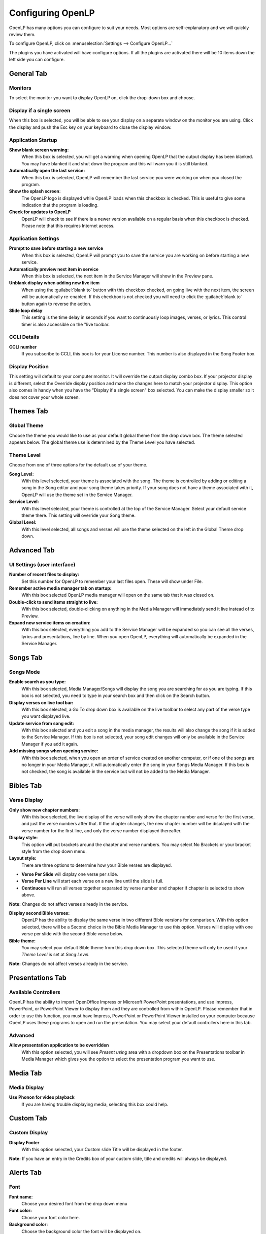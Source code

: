 .. _configure:

==================
Configuring OpenLP
==================

OpenLP has many options you can configure to suit your needs. Most options are
self-explanatory and we will quickly review them.

To configure OpenLP, click on :menuselection:`Settings --> Configure OpenLP...`

The plugins you have activated will have configure options. If all the plugins
are activated there will be 10 items down the left side you can configure.

General Tab
===========

.. image:: pics/configuregeneral.png

Monitors
^^^^^^^^
To select the monitor you want to display OpenLP on, click the drop-down box 
and choose. 

Display if a single screen
^^^^^^^^^^^^^^^^^^^^^^^^^^ 

When this box is selected, you will be able to see your display on a separate 
window on the monitor you are using. Click the display and push the Esc key
on your keyboard to close the display window.
	
Application Startup
^^^^^^^^^^^^^^^^^^^

**Show blank screen warning:**
  When this box is selected, you will get a warning when opening OpenLP that the 
  output display has been blanked. You may have blanked it and shut down the 
  program and this will warn you it is still blanked.

**Automatically open the last service:**
  When this box is selected, OpenLP will remember the last service you were 
  working on when you closed the program.

**Show the splash screen:**
  The OpenLP logo is displayed while OpenLP loads when this checkbox is checked.
  This is useful to give some indication that the program is loading.

**Check for updates to OpenLP**
  OpenLP will check to see if there is a newer version available on a regular 
  basis when this checkbox is checked. Please note that this requires Internet 
  access.

Application Settings
^^^^^^^^^^^^^^^^^^^^

**Prompt to save before starting a new service**
  When this box is selected, OpenLP will prompt you to save the service you are
  working on before starting a new service.

**Automatically preview next item in service**
  When this box is selected, the next item in the Service Manager will show in the
  Preview pane.

**Unblank display when adding new live item**
  When using the :guilabel:`blank to` button with this checkbox checked, on going 
  live with the next item, the screen will be automatically re-enabled. If this 
  checkbox is not checked you will need to click the :guilabel:`blank to` button 
  again to reverse the action.

**Slide loop delay**
  This setting is the time delay in seconds if you want to continuously loop
  images, verses, or lyrics. This control timer is also accessible on the "live 
  toolbar.

CCLI Details
^^^^^^^^^^^^

**CCLI number**
  If you subscribe to CCLI, this box is for your License number. This number is
  also displayed in the Song Footer box.

Display Position
^^^^^^^^^^^^^^^^
This setting will default to your computer monitor. It will override the output 
display combo box.  If your projector display is different, select the Override 
display position and make the changes here to match your projector display. This 
option also comes in handy when you have the "Display if a single screen" box 
selected. You can make the display smaller so it does not cover your whole 
screen.

Themes Tab
==========

.. image:: pics/configurethemes.png

Global Theme
^^^^^^^^^^^^
 
Choose the theme you would like to use as your default global theme from the
drop down box. The theme selected appears below. The global theme use is
determined by the Theme Level you have selected.
	
Theme Level
^^^^^^^^^^^

Choose from one of three options for the default use of your theme.

**Song Level:**
  With this level selected, your theme is associated with the song. The theme is
  controlled by adding or editing a song in the Song editor and  your song theme
  takes priority. If your song does not have a theme associated with it, OpenLP
  will use the theme set in the Service Manager.

**Service Level:**
  With this level selected, your theme is controlled at the top of the Service
  Manager. Select your default service theme there. This setting will override
  your Song theme. 

**Global Level:**
  With this level selected, all songs and verses will use the theme selected on
  the left in the Global Theme drop down.

Advanced Tab
============

.. image:: pics/configureadvanced.png


UI Settings (user interface)
^^^^^^^^^^^^^^^^^^^^^^^^^^^^

**Number of recent files to display:**
  Set this number for OpenLP to remember your last files open. These will show 
  under File.

**Remember active media manager tab on startup:**
  With this box selected OpenLP media manager will open on the same tab that it
  was closed on.

**Double-click to send items straight to live:**
  With this box selected, double-clicking on anything in the Media Manager will
  immediately send it live instead of to Preview.

**Expand new service items on creation:**
  With this box selected, everything you add to the Service Manager will be
  expanded so you can see all the verses, lyrics and presentations, line by line.
  When you open OpenLP, everything will automatically be expanded in the Service
  Manager.

Songs Tab
=========

.. image:: pics/configuresongs.png

Songs Mode
^^^^^^^^^^

**Enable search as you type:**
  With this box selected, Media Manager/Songs will display the song you are
  searching for as you are typing. If this box is not selected, you need to type
  in your search box and then click on the Search button.

**Display verses on live tool bar:**
  With this box selected, a Go To drop down box is available on the live toolbar 
  to select any part of the verse type you want displayed live. 

**Update service from song edit:**
  With this box selected and you edit a song in the media manager, the results
  will also change the song if it is added to the Service Manager. If this box
  is not selected, your song edit changes will only be available in the Service
  Manager if you add it again.

**Add missing songs when opening service:**
  With this box selected, when you open an order of service created on another
  computer, or if one of the songs are no longer in your Media Manager, it will
  automatically enter the song in your Songs Media Manager. If this box is not 
  checked, the song is available in the service but will not be added to the 
  Media Manager.

Bibles Tab
==========

.. image:: pics/configurebibles.png

Verse Display
^^^^^^^^^^^^^

**Only show new chapter numbers:**
  With this box selected, the live display of the verse will only show the
  chapter number and verse for the first verse, and just the verse numbers after
  that. If the chapter changes, the new chapter number will be displayed with the
  verse number for the first line, and only the verse number displayed thereafter.

**Display style:**
  This option will put brackets around the chapter and verse numbers. You may
  select No Brackets or your bracket style from the drop down menu.

**Layout style:**
  There are three options to determine how your Bible verses are displayed. 

* **Verse Per Slide** will display one verse per slide.
* **Verse Per Line** will start each verse on a new line until the slide is full.
* **Continuous** will run all verses together separated by verse number and chapter if chapter is selected to show above.

**Note:** Changes do not affect verses already in the service.

**Display second Bible verses:**
  OpenLP has the ability to display the same verse in two different Bible
  versions for comparison. With this option selected, there will be a Second
  choice in the Bible Media Manager to use this option. Verses will display with 
  one verse per slide with the second Bible verse below.   

**Bible theme:**
  You may select your default Bible theme from this drop down box. This selected
  theme will only be used if your `Theme Level` is set at `Song Level`.

**Note:** Changes do not affect verses already in the service.


Presentations Tab
=================

.. image:: pics/configurepresentations.png

Available Controllers
^^^^^^^^^^^^^^^^^^^^^

OpenLP has the ability to import OpenOffice Impress or Microsoft PowerPoint
presentations, and use Impress, PowerPoint, or PowerPoint Viewer to display
them and they are controlled from within OpenLP. Please remember that in order
to use this function, you must have Impress, PowerPoint or PowerPoint Viewer
installed on your computer because OpenLP uses these programs to open and run
the presentation. You may select your default controllers here in this tab. 

Advanced
^^^^^^^^

**Allow presentation application to be overridden**
  With this option selected, you will see `Present using` area with a dropdown 
  box on the Presentations toolbar  in Media Manager which gives you the option 
  to select the presentation program you want to use.

Media Tab
=========

.. image:: pics/configuremedia.png

Media Display
^^^^^^^^^^^^^

**Use Phonon for video playback**
  If you are having trouble displaying media, selecting this box could help.

Custom Tab
==========

.. image:: pics/configurecustom.png

Custom Display
^^^^^^^^^^^^^^

**Display Footer**
  With this option selected, your Custom slide Title will be displayed in the
  footer. 

**Note:** If you have an entry in the Credits box of your custom slide, title and
credits will always be displayed.

Alerts Tab
==========

.. image:: pics/configurealerts.png

Font
^^^^

**Font name:**
  Choose your desired font from the drop down menu

**Font color:**
  Choose your font color here.

**Background color:**
  Choose the background color the font will be displayed on.

**Font size:**
  This will adjust the size of the font.

**Alert timeout:**
  This setting will determine how long your Alert will be displayed on the screen,
  in seconds.

**Location:**
  Choose the location where you want the alert displayed on the
  screen, Top, Middle or Bottom.

**Preview:**
  Your choices will be displayed here.

.. _remote_tab:
  
Remote Tab
===========

OpenLP gives you the ability to control the Service Manager or send an Alert 
from a remote computer through a web browser. This could be useful for a nursery 
or daycare to display an Alert message or, use it as an interface to control the 
whole service remotely by a visiting missionary or worship team leader. 

Stage view gives you the opportunity to set up a remote computer, netbook or 
smartphone to view the service being displayed in an easy to read font and black
background. This is a text only viewer. 

.. image:: pics/configure_remotes_stage.png

This will work in any web browser that has network access whether it is another 
computer, a netbook or a smartphone. 

**Note:** To use either of these features, your computers will need to be on the 
same network, wired or wireless. 

Server Settings
^^^^^^^^^^^^^^^

.. image:: pics/configureremotes.png

**Serve on IP address:**
  Put your projection computer's IP address here or use 0.0.0.0 which will 
  display your IP address links below. 

**Port Number:**
  You can use the default port number or change it to another number. If you don't 
  understand this setting, you can leave it as is.

**Remote URL:**
  This will show the address you will use in the remote computer web browser.

**Stage view URL:**
  This will show the address you will use in the remote computer for Stage view.

Finding your IP address
^^^^^^^^^^^^^^^^^^^^^^^

If the Remote or Stage view URL are not showing you can manually find these
settings. To find your projection computer's IP address use these steps below. 

**Windows:**
  
Open *Command Prompt* and type::
  
  C:\Documents and Settings\user>ipconfig
 
Press the :kbd:`Enter` key and the output of your command will display the
adapter IP address. The IP address will always have a format of xxx.xxx.xxx.xxx 
where x is one to three digits long.

**Linux:**

Open *Terminal* and type::

  linux@user:~$ifconfig 

Press the :kbd:`Enter` key. This will display a fair amount of technical 
information about your network cards. On most computers, the network card is 
named "eth0". The IP address for your network card is just after "inet addr:" in 
the section with your network card's name. The IP address will always have a 
format of xxx.xxx.xxx.xxx where x is one to three digits long.

**OS X 10.6 or 10.5**

From the Apple menu, select :menuselection:`System Preferences --> View --> Network`.
In the Network preference window, click a network port (e.g., Ethernet, AirPort, 
modem). If you are connected, you'll see its IP address under "Status:".

With these two settings written down, open a web browser in the remote computer
and enter the IP address followed by a colon and then the port number, ie: 
192.168.1.104:4316  then press enter. You should now have access to the OpenLP
Controller. If it does not come up, you either entered the wrong IP address, 
port number or one or both computers are not connected to the network.

